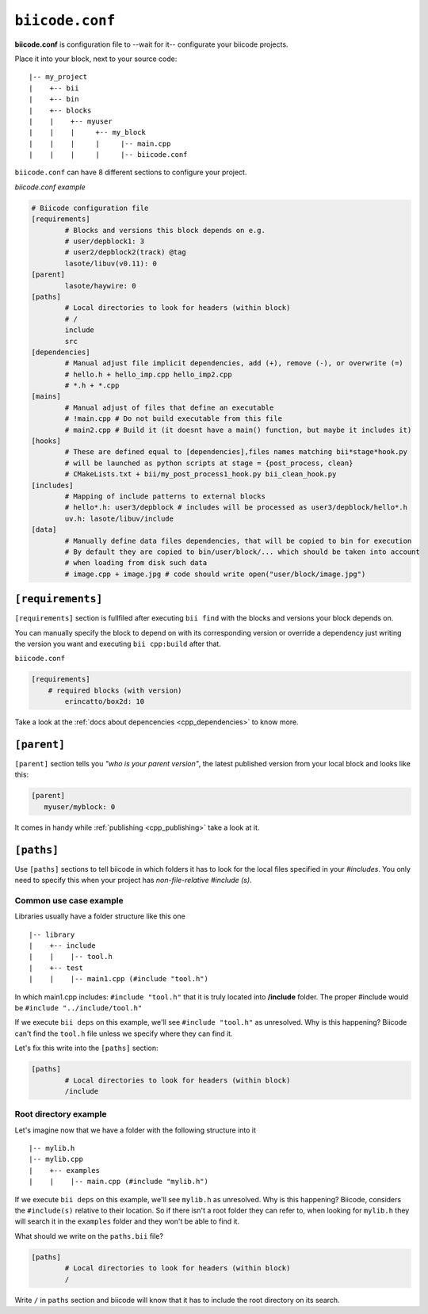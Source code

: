 .. _biicode_conf:

``biicode.conf``
================

**biicode.conf** is configuration file to --wait for it-- configurate your biicode projects.

Place it into your block, next to your source code: ::

	|-- my_project
	|    +-- bii
	|    +-- bin
	|    +-- blocks
	|    |	  +-- myuser
	|    |    |     +-- my_block
	|    |    |  	|     |-- main.cpp   
	|    |    |  	|     |-- biicode.conf


``biicode.conf`` can have 8 different sections to configure your project.


*biicode.conf example*

.. code-block:: text

		# Biicode configuration file
		[requirements]
			# Blocks and versions this block depends on e.g.
			# user/depblock1: 3
			# user2/depblock2(track) @tag
			lasote/libuv(v0.11): 0
		[parent]
			lasote/haywire: 0
		[paths]
			# Local directories to look for headers (within block)
			# /
			include
			src
		[dependencies]
			# Manual adjust file implicit dependencies, add (+), remove (-), or overwrite (=)
			# hello.h + hello_imp.cpp hello_imp2.cpp
			# *.h + *.cpp
		[mains]
			# Manual adjust of files that define an executable
			# !main.cpp # Do not build executable from this file
			# main2.cpp # Build it (it doesnt have a main() function, but maybe it includes it)
		[hooks]
			# These are defined equal to [dependencies],files names matching bii*stage*hook.py
			# will be launched as python scripts at stage = {post_process, clean}
			# CMakeLists.txt + bii/my_post_process1_hook.py bii_clean_hook.py
		[includes]
			# Mapping of include patterns to external blocks
			# hello*.h: user3/depblock # includes will be processed as user3/depblock/hello*.h
			uv.h: lasote/libuv/include
		[data]
			# Manually define data files dependencies, that will be copied to bin for execution
			# By default they are copied to bin/user/block/... which should be taken into account
			# when loading from disk such data
			# image.cpp + image.jpg # code should write open("user/block/image.jpg")

``[requirements]``
-------------------

``[requirements]`` section is fullfiled after executing ``bii find`` with the blocks and versions your block depends on.

You can manually specify the block to depend on with its corresponding version or override a dependency just writing the version you want and executing ``bii cpp:build`` after that.

``biicode.conf``

.. code-block:: text

	[requirements] 
	    # required blocks (with version)
		erincatto/box2d: 10

Take a look at the :ref:`docs about depencencies <cpp_dependencies>` to know more.

``[parent]``
------------

``[parent]`` section tells you  *"who is your parent version"*, the latest published version from your local block and looks like this:

.. code-block:: text

   [parent]
      myuser/myblock: 0

It comes in handy while :ref:`publishing <cpp_publishing>` take a look at it.

``[paths]``
------------
Use ``[paths]`` sections to tell biicode in which folders it has to look for the local files specified in your `#includes`. You only need to specify this when your project has `non-file-relative #include (s)`. 

.. _paths-common:

Common use case example
^^^^^^^^^^^^^^^^^^^^^^^

Libraries usually have a folder structure like this one ::

|-- library
|    +-- include
|    |    |-- tool.h
|    +-- test
|    |    |-- main1.cpp (#include "tool.h")

In which main1.cpp includes: ``#include "tool.h"`` that it is truly located into **/include** folder. The proper #include would be ``#include "../include/tool.h"``

If we execute ``bii deps`` on this example, we'll see ``#include "tool.h"`` as unresolved. Why is this happening? 
Biicode can't find the ``tool.h`` file unless we specify where they can find it. 

Let's fix this write into the ``[paths]`` section:

.. code-block:: text

	[paths]
		# Local directories to look for headers (within block)
		/include


Root directory example
^^^^^^^^^^^^^^^^^^^^^^

Let's imagine now that we have a folder with the following structure into it ::

|-- mylib.h
|-- mylib.cpp
|    +-- examples
|    |	  |-- main.cpp (#include "mylib.h")

If we execute ``bii deps`` on this example, we'll see ``mylib.h`` as unresolved. Why is this happening? 
Biicode, considers the ``#include(s)`` relative to their location. So if there isn't a root folder they can refer to, when looking for ``mylib.h`` they will search it in the ``examples`` folder and they won't be able to find it.

What should we write on the ``paths.bii`` file?

.. code-block:: text

	[paths]
		# Local directories to look for headers (within block)
		/



Write ``/`` in ``paths`` section and biicode will know that it has to include the root directory on its search.